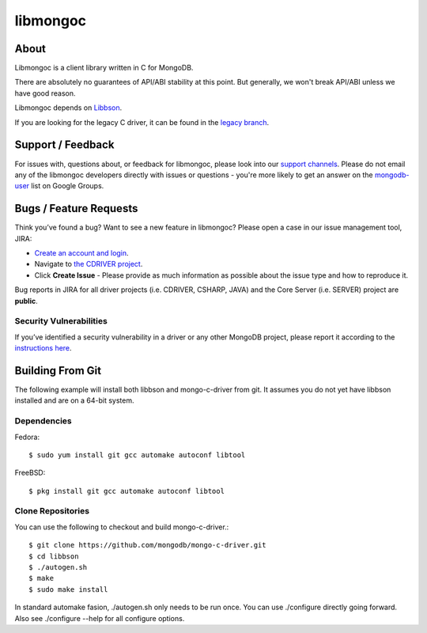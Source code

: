 =========
libmongoc
=========

About
=====

Libmongoc is a client library written in C for MongoDB.

There are absolutely no guarantees of API/ABI stability at this point.
But generally, we won't break API/ABI unless we have good reason.

Libmongoc depends on `Libbson <https://github.com/mongodb/libbson>`_.

If you are looking for the legacy C driver, it can be found in the
`legacy branch <https://github.com/mongodb/mongo-c-driver/tree/legacy>`_.

Support / Feedback
==================

For issues with, questions about, or feedback for libmongoc, please look into
our `support channels <http://www.mongodb.org/about/support>`_. Please
do not email any of the libmongoc developers directly with issues or
questions - you're more likely to get an answer on the `mongodb-user
<http://groups.google.com/group/mongodb-user>`_ list on Google Groups.

Bugs / Feature Requests
=======================

Think you’ve found a bug? Want to see a new feature in libmongoc? Please open a
case in our issue management tool, JIRA:

- `Create an account and login <https://jira.mongodb.org>`_.
- Navigate to `the CDRIVER project <https://jira.mongodb.org/browse/CDRIVER>`_.
- Click **Create Issue** - Please provide as much information as possible about the issue type and how to reproduce it.

Bug reports in JIRA for all driver projects (i.e. CDRIVER, CSHARP, JAVA) and the
Core Server (i.e. SERVER) project are **public**.

Security Vulnerabilities
------------------------

If you’ve identified a security vulnerability in a driver or any other
MongoDB project, please report it according to the `instructions here
<http://docs.mongodb.org/manual/tutorial/create-a-vulnerability-report>`_.


Building From Git
=================

The following example will install both libbson and mongo-c-driver from git.
It assumes you do not yet have libbson installed and are on a 64-bit system.

Dependencies
------------

Fedora::

  $ sudo yum install git gcc automake autoconf libtool

FreeBSD::

  $ pkg install git gcc automake autoconf libtool


Clone Repositories
------------------

You can use the following to checkout and build mongo-c-driver.::

  $ git clone https://github.com/mongodb/mongo-c-driver.git
  $ cd libbson
  $ ./autogen.sh
  $ make
  $ sudo make install

In standard automake fasion, ./autogen.sh only needs to be run once.
You can use ./configure directly going forward.
Also see ./configure --help for all configure options.
